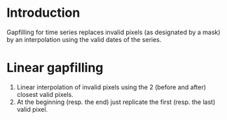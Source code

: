 
* Introduction
Gapfilling for time series replaces invalid pixels (as designated by a
mask) by an interpolation using the valid dates of the series.
* Linear gapfilling
1. Linear interpolation of invalid pixels using the 2 (before and
   after) closest valid pixels.
2. At the beginning (resp. the end) just replicate the first
   (resp. the last) valid pixel.
